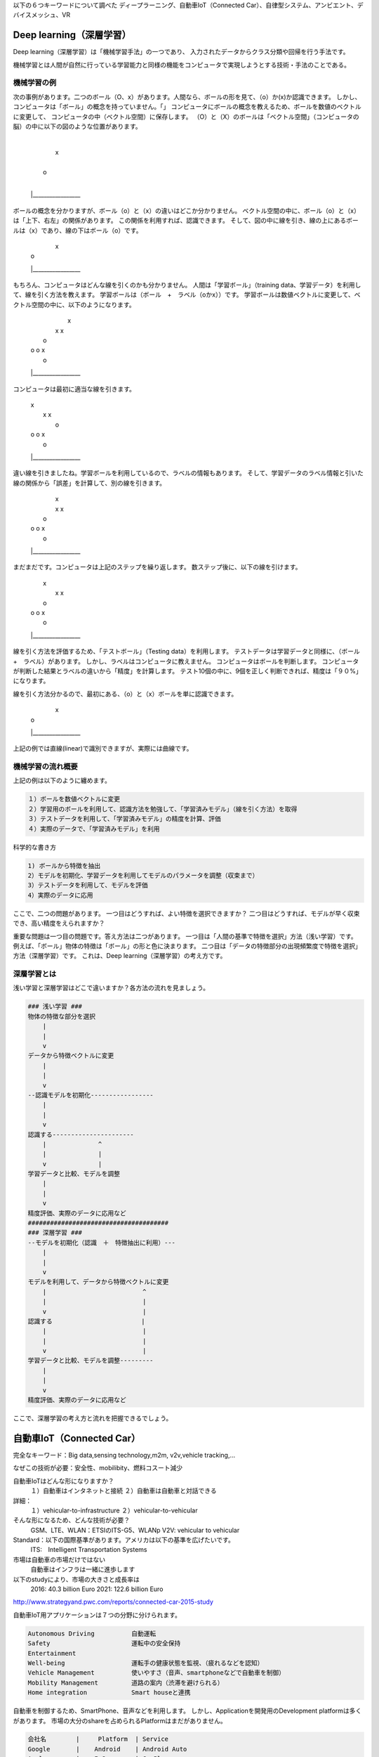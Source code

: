 以下の６つキーワードについて調べた
ディープラーニング、自動車IoT（Connected Car）、自律型システム、アンビエント、デバイスメッシュ、VR

Deep learning（深層学習）
=============================

Deep learning（深層学習）は「機械学習手法」の一つであり、
入力されたデータからクラス分類や回帰を行う手法です。

機械学習とは人間が自然に行っている学習能力と同様の機能をコンピュータで実現しようとする技術・手法のことである。

機械学習の例
-------------

次の事例があります。二つのボール（O、x）があります。人間なら、ボールの形を見て、（o）か(x)か認識できます。
しかし、コンピュータは「ボール」の概念を持っていません。「」
コンピュータにボールの概念を教えるため、ボールを数値のベクトルに変更して、
コンピュータの中（ベクトル空間）に保存します。
（O）と（X）のボールは「ベクトル空間」（コンピュータの脳）の中に以下の図のような位置があります。

    |
    |           x
    |
    |   o
    |
    |_________________

ボールの概念を分かりますが、ボール（o）と（x）の違いはどこか分かりません。
ベクトル空間の中に、ボール（o）と（x）は「上下、右左」の関係があります。
この関係を利用すれば、認識できます。
そして、図の中に線を引き、線の上にあるボールは（x）であり、線の下はボール（o）です。

    |    \
    |     \     x
    |      \
    |   o   \
    |        \
    |_________________

もちろん、コンピュータはどんな線を引くのかも分かりません。
人間は「学習ボール」（training data、学習データ）を利用して、線を引く方法を教えます。
学習ボールは（ボール　+　ラベル（oかx））です。
学習ボールは数値ベクトルに変更して、ベクトル空間の中に、以下のようになります。

    |           x
    |          x    x
    |      o
    |  o  o        x
    |   o
    |_________________

コンピュータは最初に適当な線を引きます。

    |  \        x
    |   \      x    x
    |    \ o
    |  o  \o        x
    |   o  \
    |_________________

違い線を引きましたね。学習ボールを利用しているので、ラベルの情報もあります。
そして、学習データのラベル情報と引いた線の関係から「誤差」を計算して、別の線を引きます。

    |          \x
    |          x\    x
    |      o     \
    |  o  o       \x
    |   o          \
    |_________________

まだまだです。コンピュータは上記のステップを繰り返します。
数ステップ後に、以下の線を引けます。

    |      \    x
    |       \  x    x
    |      o \
    |  o  o   \    x
    |   o      \
    |_________________

線を引く方法を評価するため、「テストボール」（Testing data）を利用します。
テストデータは学習データと同様に、（ボール　+　ラベル）があります。
しかし、ラベルはコンピュータに教えません。
コンピュータはボールを判断します。
コンピュータが判断した結果とラベルの違いから「精度」を計算します。
テスト10個の中に、9個を正しく判断できれば、精度は「９０%」になります。

線を引く方法分かるので、最初にある、（o）と（x）ボールを単に認識できます。

    |    \
    |     \     x
    |      \
    |   o   \
    |        \
    |_________________

上記の例では直線(linear)で識別できますが、実際には曲線です。

機械学習の流れ概要
-----------------

上記の例は以下のように纏めます。

.. code-block:: html

    １）ボールを数値ベクトルに変更
    ２）学習用のボールを利用して、認識方法を勉強して、「学習済みモデル」（線を引く方法）を取得
    ３）テストデータを利用して、「学習済みモデル」の精度を計算、評価
    ４）実際のデータで、「学習済みモデル」を利用

科学的な書き方

.. code-block:: html

    1) ボールから特徴を抽出
    2）モデルを初期化、学習データを利用してモデルのパラメータを調整（収束まで）
    3）テストデータを利用して、モデルを評価
    4）実際のデータに応用

ここで、二つの問題があります。
一つ目はどうすれば、よい特徴を選択できますか？
二つ目はどうすれば、モデルが早く収束でき、高い精度をえられますか？

重要な問題は一つ目の問題です。答え方法は二つがあります。
一つ目は「人間の基準で特徴を選択」方法（浅い学習）です。
例えば、「ボール」物体の特徴は「ボール」の形と色に決まります。
二つ目は「データの特徴部分の出現頻繁度で特徴を選択」方法（深層学習）です。
これは、Deep learning（深層学習）の考え方です。

深層学習とは
-------------
浅い学習と深層学習はどこで違いますか？各方法の流れを見ましょう。

.. code-block:: html

    ### 浅い学習 ###
    物体の特徴な部分を選択
        |
        |
        v
    データから特徴ベクトルに変更
        |
        |
        v
    --認識モデルを初期化-----------------
        |
        |
        v
    認識する----------------------
        |              ^
        |              |
        v              |
    学習データと比較、モデルを調整
        |
        |
        v
    精度評価、実際のデータに応用など
    ######################################
    ### 深層学習 ###
    --モデルを初期化（認識　＋　特徴抽出に利用）---
        |
        |
        v
    モデルを利用して、データから特徴ベクトルに変更
        |                          ^
        |                          |
        v                          |
    認識する                        |
        |                          |
        |                          |
        v                          |
    学習データと比較、モデルを調整---------
        |
        |
        v
    精度評価、実際のデータに応用など

ここで、深層学習の考え方と流れを把握できるでしょう。

自動車IoT（Connected Car）
==============================

完全なキーワード：Big data,sensing technology,m2m, v2v,vehicle tracking,...

なぜこの技術が必要：安全性、mobilibity、燃料コスート減少

自動車IoTはどんな形になりますか？
    １）自動車はインタネットと接続
    ２）自動車は自動車と対話できる

詳細：
    １）vehicular-to-infrastructure
    ２）vehicular-to-vehicular

そんな形になるため、どんな技術が必要？
    GSM、LTE、WLAN：ETSIのITS-G5、WLANp
    V2V: vehicular to vehicular

Standard：以下の国際基準があります。アメリカは以下の基準を広げたいです。
    ITS:　Intelligent Transportation Systems

市場は自動車の市場だけではない
    自動車はインフラは一緒に進歩します

以下のstudyにより、市場の大きさと成長率は
    2016: 40.3 billion Euro
    2021: 122.6 billion Euro

http://www.strategyand.pwc.com/reports/connected-car-2015-study

自動車IoT用アプリケーションは７つの分野に分けられます。

.. code-block:: html

    Autonomous Driving          自動運転
    Safety                      運転中の安全保持
    Entertainment
    Well-being                  運転手の健康状態を監視、（疲れるなどを認知）
    Vehicle Management          使いやすさ（音声、smartphoneなどで自動車を制御）
    Mobility Management         道路の案内（渋滞を避けられる）
    Home integration            Smart houseと連携

自動車を制御するため、SmartPhone、音声などを利用します。
しかし、Applicationを開発用のDevelopment platformは多くがあります。
市場の大分のshareを占められるPlatformはまだがありません。

.. code-block:: html

    会社名        |     Platform  | Service
    Google       |    Android    | Android Auto
    Apple        |    IoS        | CarPlay
    BlackBerry   |    BlackBerry | QNX
                    Web          | WebLink

アプリケーション開発のアプローチ
    自動車自体   +　自動車の回りのインフラ

    実際の事例：
        http://newsroom.toyota.co.jp/en/detail/4228471/
            交差点にカメラを設置します
            カメラは人の移動情報を収集します
            自動車はカメラから情報をもらいます
            打ち込む、渋滞を避けられます
        自動車だけ
            EyeSight

自律型システム
===============

アンビエント
================

デバイスメッシュ
=================

VR
====









